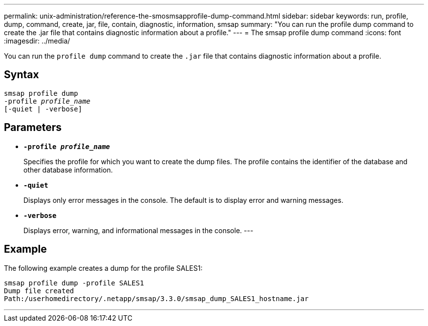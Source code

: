 ---
permalink: unix-administration/reference-the-smosmsapprofile-dump-command.html
sidebar: sidebar
keywords: run, profile, dump, command, create, jar, file, contain, diagnostic, information, smsap
summary: "You can run the profile dump command to create the .jar file that contains diagnostic information about a profile."
---
= The smsap profile dump command
:icons: font
:imagesdir: ../media/

[.lead]
You can run the `profile dump` command to create the `.jar` file that contains diagnostic information about a profile.

== Syntax

[subs=+macros]
----
pass:quotes[smsap profile dump
-profile _profile_name_
[-quiet | -verbose]]
----

== Parameters

* ``*-profile _profile_name_*``
+
Specifies the profile for which you want to create the dump files. The profile contains the identifier of the database and other database information.

* ``*-quiet*``
+
Displays only error messages in the console. The default is to display error and warning messages.

* ``*-verbose*``
+
Displays error, warning, and informational messages in the console.
---

== Example

The following example creates a dump for the profile SALES1:

----
smsap profile dump -profile SALES1
Dump file created
Path:/userhomedirectory/.netapp/smsap/3.3.0/smsap_dump_SALES1_hostname.jar
----
---
